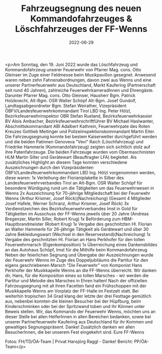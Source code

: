 #+TITLE: Fahrzeugsegnung des neuen Kommandofahrzeuges & Löschfahrzeuges der FF-Wenns
#+DATE: 2022-06-29
#+FACEBOOK_URL: https://facebook.com/ffwenns/posts/7757194137688977

<p>Am Sonntag, den 19. Juni 2022 wurde das Löschfahrzeug und Kommandofahrzeug unserer Feuerwehr von Pfarrer Mag. cons. Otto Gleinser im Zuge einer Feldmesse beim Musikpavillon gesegnet. 
Anwesend waren neben zehn Fahnenabordnungen, davon zwei aus Wenns und eine unserer Partnerfeuerwehr aus Deutschland, Markt Kaufering (Partnerschaft seit rund 40 Jahren), zahlreiche FeuerwehrkameradInnen und Ehrengäste. Darunter Pfarrer Mag. cons. Otto Gleinser, Hausherr Bgm. Patrick Holzknecht, Alt-Bgm. OSR Walter Schöpf Alt-Bgm. Josef Gundolf, Landtagsabgeordneter Bgm. Stefan Weirather, Vizepräsident ÖBFV/Landesfeuerwehrkommandant Tirol LBD Ing. Peter Hölzl, Bezirksfeuerwehrinspektor OBR Stefan Rueland, Bezirksfeuerwehrkassier BV Alois Ambacher, Bezirksfeuerwehrschriftführer BV Michael Haslwanter, Abschnittskommandant ABI Adalbert Kathrein, Feuerwehrpate des Roten Kreuzes Gottlieb Meitinger und Polizeiinspektionskommandant Martin Eiter. 
Die Fahrzeugsegnung konnte bei bestem Kaiserwetter durchgeführt werden und die beiden Patinnen Genoveva "Vevi" Raich (Löschfahrzeug) und Friedrike Hammerle (Kommandofahrzeug) zeigten sich sichtlich stolz auf ihre Patenfahrzeuge.
Die beiden Fahrzeuge wurden vom Obermaschinisten HLM Martin Siller und Gerätewart (Beauftragter LFA) begleitet.
Als zusätzliches Highlight an diesem Tage konnten verschiedene Auszeichnungen durch den Vizepräsidenten ÖBFV/Landesfeuerwehrkommandant LBD Ing. Hölzl vorgenommen werden, diese waren: 
1x Verleihung der Florianiplakette in Silber des Landesfeuerwehrverbandes Tirol an Alt-Bgm. OSR Walter Schöpf für besondere Würdigung rund um die Tätigkeiten um das Feuerwehrwesen in Wenns 
2x Auszeichnung für 70-jährige Mitgliedschaft bei der Feuerwehr Wenns (Arthur Krismer, Josef Röck)(Nachreichung) (Gesamt 4 Mitglieder Josef Hafele, Werner Schranz, Arthur Krismer, Josef Röck) 
3x Verdienstzeichen des Bezirksfeuerwehrverbandes Imst in Gold für Tätigkeiten im Ausschuss der FF-Wenns jeweils über 20 Jahre (Andreas Bregenzer, Martin Siller, Robert Krug) 
1x Beförderung zum HBM-Hauptbrandmeister (Robert Krug) 
1x Vergabe des geschnitzten Hl. Florian an Walter Hammerle für 26-jährige Tätigkeit als Gerätewart und über 30 Jahre Bekleidungswart (Wechsel in den Reservestand)(Nachreichung) 
1x Vergabe des geschnitzten Hl. Florian an Hans Perkhofer für den tollen Feuerwehrmarsch (Eigenkomposition) 
1x Überreichung eines Dankensbildes an das Autohaus Schöpf, Imst für die Mithilfe beim Kommandofahrzeug 
Neben der feierlichen Segnung und Übergabe der Auszeichnungen wurde der Feuerwehr Wenns im Zuge des Doppeljubiläums die Partitur für den eigens geschriebenen Marsch "Die Feuerwehr" von Komponist Hans Perkhofer der Musikkapelle Wenns an die FF-Wenns überreicht. 
Wir danken dir, Hans, für die Komposition eines so tollen Marsches - wir werden die Partitur und Melodie des Marsches in Ehren halten! 
Nach der offiziellen Fahrzeugsegnung mit all ihren Facetten fand ein Frühschoppen mit der Musikkapelle Wenns am Vorplatz der FF-Halle im Festzelt statt. 
Bei weiterhin tropischen 34 Grad klang der letzte der drei Festtage gemütlich aus, nebenbei konnten die kleinen Besucher bei der Hüpfburg, beim Kinderschminken oder bei der Spritzwand toben und ihr Können unter Beweis stellen. 
Wir, das Kommando der Feuerwehr Wenns, möchten uns an dieser Stelle bei allen HelferInnen in allen Bereichen bedanken, sowie bei unserer Partnerfeuerwehr Kaufering aus Deutschland für ihr Kommen und gewaltiges Segnungspräsent. Danke! 
Zusätzlich danken wir allen BesucherInnen, die bei unserem Fest eingekehrt sind. 
Eure FF-Wenns 


Fotos: FH/TD/ÖA-Team | Privat Hansjörg Raggl - Danke!
Bericht: PP/ÖA-Team</p>
